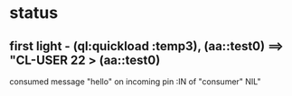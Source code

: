 * status
** first light - (ql:quickload :temp3), (aa::test0) ==> "CL-USER 22 > (aa::test0)
   consumed message "hello" on incoming pin :IN of "consumer"
   NIL"

